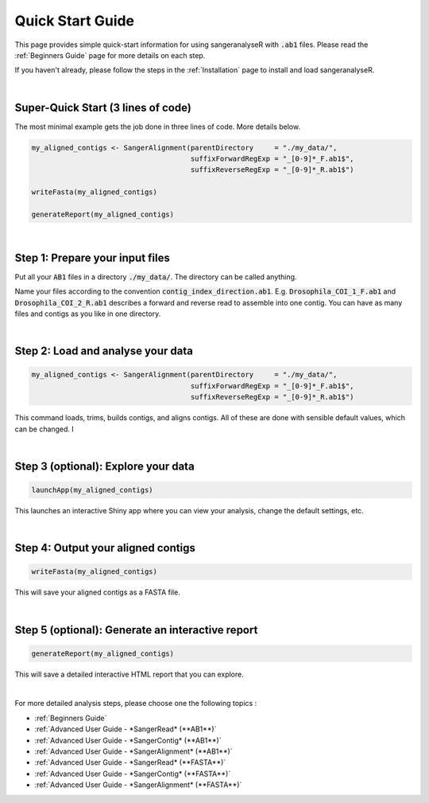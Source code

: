 Quick Start Guide
=================

This page provides simple quick-start information for using sangeranalyseR with :code:`.ab1` files. Please read the :ref:`Beginners Guide` page for more details on each step.

If you haven't already, please follow the steps in the :ref:`Installation` page to install and load sangeranalyseR.

|

Super-Quick Start (3 lines of code)
+++++++++++++++++++++++++++++++++++

The most minimal example gets the job done in three lines of code. More details below.

.. code-block:: R

   my_aligned_contigs <- SangerAlignment(parentDirectory     = "./my_data/",
                                         suffixForwardRegExp = "_[0-9]*_F.ab1$",
                                         suffixReverseRegExp = "_[0-9]*_R.ab1$")

   writeFasta(my_aligned_contigs)

   generateReport(my_aligned_contigs)

|

Step 1: Prepare your input files
++++++++++++++++++++++++++++++++

Put all your :code:`AB1` files in a directory :code:`./my_data/`. The directory can be called anything.

Name your files according to the convention :code:`contig_index_direction.ab1`. E.g. :code:`Drosophila_COI_1_F.ab1` and :code:`Drosophila_COI_2_R.ab1` describes a forward and reverse read to assemble into one contig. You can have as many files and contigs as you like in one directory.

|

Step 2: Load and analyse your data
++++++++++++++++++++++++++++++++++

.. code-block:: R

   my_aligned_contigs <- SangerAlignment(parentDirectory     = "./my_data/",
                                         suffixForwardRegExp = "_[0-9]*_F.ab1$",
                                         suffixReverseRegExp = "_[0-9]*_R.ab1$")


This command loads, trims, builds contigs, and aligns contigs. All of these are done with sensible default values, which can be changed. I

|

Step 3 (optional): Explore your data
++++++++++++++++++++++++++++++++++++

.. code-block:: R

   launchApp(my_aligned_contigs)

This launches an interactive Shiny app where you can view your analysis, change the default settings, etc.

|

Step 4: Output your aligned contigs
+++++++++++++++++++++++++++++++++++

.. code-block:: R

   writeFasta(my_aligned_contigs)

This will save your aligned contigs as a FASTA file.

|

Step 5 (optional): Generate an interactive report
+++++++++++++++++++++++++++++++++++++++++++++++++

.. code-block:: R

   generateReport(my_aligned_contigs)

This will save a detailed interactive HTML report that you can explore.

|

For more detailed analysis steps, please choose one the following topics :

* :ref:`Beginners Guide`

* :ref:`Advanced User Guide - *SangerRead* (**AB1**)`

* :ref:`Advanced User Guide - *SangerContig* (**AB1**)`

* :ref:`Advanced User Guide - *SangerAlignment* (**AB1**)`

* :ref:`Advanced User Guide - *SangerRead* (**FASTA**)`

* :ref:`Advanced User Guide - *SangerContig* (**FASTA**)`

* :ref:`Advanced User Guide - *SangerAlignment* (**FASTA**)`

